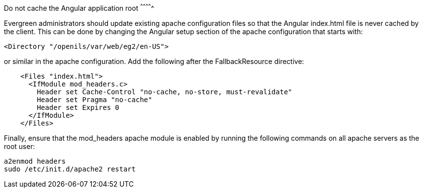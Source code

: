 Do not cache the Angular application root
^^^^^^^^^^^^^

Evergreen administrators should update existing apache configuration files
so that the Angular index.html file is never cached by the client.  This
can be done by changing the Angular setup section of the apache configuration
that starts with:

[source]
----
<Directory "/openils/var/web/eg2/en-US">
----

or similar in the apache configuration. Add the following after the
FallbackResource directive:

[source]
----
    <Files "index.html">
      <IfModule mod_headers.c>
        Header set Cache-Control "no-cache, no-store, must-revalidate"
        Header set Pragma "no-cache"
        Header set Expires 0
      </IfModule>
    </Files>
----

Finally, ensure that the mod_headers apache module is enabled by running the
following commands on all apache servers as the root user:

[source]
----
a2enmod headers
sudo /etc/init.d/apache2 restart
----

